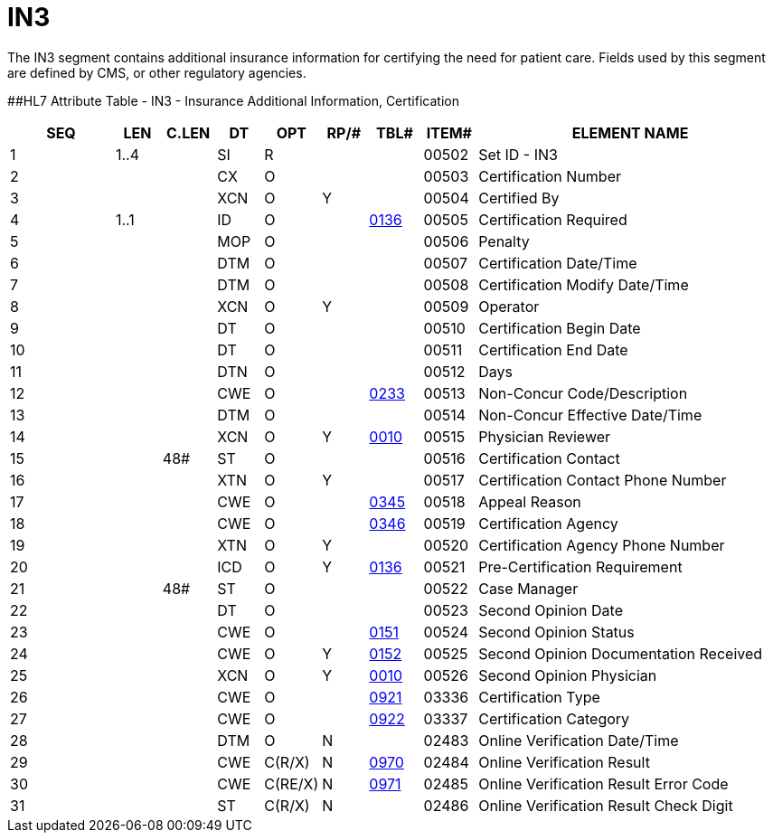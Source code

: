= IN3
:render_as: Level3
:v291_section: 6.5.8

The IN3 segment contains additional insurance information for certifying the need for patient care. Fields used by this segment are defined by CMS, or other regulatory agencies.

[#IN3 .anchor]####HL7 Attribute Table - IN3 - Insurance Additional Information, Certification

[width="100%",cols="14%,6%,7%,6%,6%,6%,7%,7%,41%",options="header",]

|===

|SEQ |LEN |C.LEN |DT |OPT |RP/# |TBL# |ITEM# |ELEMENT NAME

|1 |1..4 | |SI |R | | |00502 |Set ID - IN3

|2 | | |CX |O | | |00503 |Certification Number

|3 | | |XCN |O |Y | |00504 |Certified By

|4 |1..1 | |ID |O | |file:///E:\V2\V29_CH02C_Tables.docx#HL70136[0136] |00505 |Certification Required

|5 | | |MOP |O | | |00506 |Penalty

|6 | | |DTM |O | | |00507 |Certification Date/Time

|7 | | |DTM |O | | |00508 |Certification Modify Date/Time

|8 | | |XCN |O |Y | |00509 |Operator

|9 | | |DT |O | | |00510 |Certification Begin Date

|10 | | |DT |O | | |00511 |Certification End Date

|11 | | |DTN |O | | |00512 |Days

|12 | | |CWE |O | |file:///E:\V2\V29_CH02C_Tables.docx#HL70233[0233] |00513 |Non-Concur Code/Description

|13 | | |DTM |O | | |00514 |Non-Concur Effective Date/Time

|14 | | |XCN |O |Y |file:///E:\V2\V29_CH02C_Tables.docx#HL70010[0010] |00515 |Physician Reviewer

|15 | |48# |ST |O | | |00516 |Certification Contact

|16 | | |XTN |O |Y | |00517 |Certification Contact Phone Number

|17 | | |CWE |O | |file:///E:\V2\V29_CH02C_Tables.docx#HL70345[0345] |00518 |Appeal Reason

|18 | | |CWE |O | |file:///E:\V2\V29_CH02C_Tables.docx#HL70346[0346] |00519 |Certification Agency

|19 | | |XTN |O |Y | |00520 |Certification Agency Phone Number

|20 | | |ICD |O |Y |file:///E:\V2\V29_CH02C_Tables.docx#HL70136[0136] |00521 |Pre-Certification Requirement

|21 | |48# |ST |O | | |00522 |Case Manager

|22 | | |DT |O | | |00523 |Second Opinion Date

|23 | | |CWE |O | |file:///E:\V2\V29_CH02C_Tables.docx#HL70151[0151] |00524 |Second Opinion Status

|24 | | |CWE |O |Y |file:///E:\V2\V29_CH02C_Tables.docx#HL70152[0152] |00525 |Second Opinion Documentation Received

|25 | | |XCN |O |Y |file:///E:\V2\V29_CH02C_Tables.docx#HL70010[0010] |00526 |Second Opinion Physician

|26 | | |CWE |O | |file:///E:\V2\V29_CH02C_Tables.docx#HL70921[0921] |03336 |Certification Type

|27 | | |CWE |O | |file:///E:\V2\V29_CH02C_Tables.docx#HL70922[0922] |03337 |Certification Category

|28 | | |DTM |O |N | |02483 |Online Verification Date/Time

|29 | | |CWE |C(R/X) |N |file:///E:\V2\V29_CH02C_CodeTables.doc#HL70970[0970] |02484 |Online Verification Result

|30 | | |CWE |C(RE/X) |N |file:///E:\V2\V29_CH02C_CodeTables.doc#HL70971[0971] |02485 |Online Verification Result Error Code

|31 | | |ST |C(R/X) |N | |02486 |Online Verification Result Check Digit

|===

